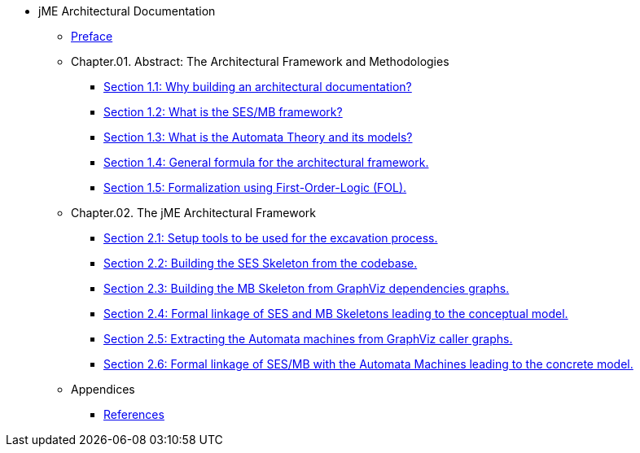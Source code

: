 * jME Architectural Documentation
** xref:preface.adoc[Preface]
** Chapter.01. Abstract: The Architectural Framework and Methodologies
*** xref:section1-1.adoc[Section 1.1: Why building an architectural documentation?]
*** xref:section1-2.adoc[Section 1.2: What is the SES/MB framework?]
*** xref:section1-3.adoc[Section 1.3: What is the Automata Theory and its models?]
*** xref:section1-4.adoc[Section 1.4: General formula for the architectural framework.]
*** xref:section1-5.adoc[Section 1.5: Formalization using First-Order-Logic (FOL).]
** Chapter.02. The jME Architectural Framework
*** xref:section2-1.adoc[Section 2.1: Setup tools to be used for the excavation process.]
*** xref:section2-2.adoc[Section 2.2: Building the SES Skeleton from the codebase.]
*** xref:section2-3.adoc[Section 2.3: Building the MB Skeleton from GraphViz dependencies graphs.]
*** xref:section2-4.adoc[Section 2.4: Formal linkage of SES and MB Skeletons leading to the conceptual model.]
*** xref:section2-5.adoc[Section 2.5: Extracting the Automata machines from GraphViz caller graphs.]
*** xref:section2-6.adoc[Section 2.6: Formal linkage of SES/MB with the Automata Machines leading to the concrete model.]
** Appendices
*** xref:appendix-a.adoc[References]
